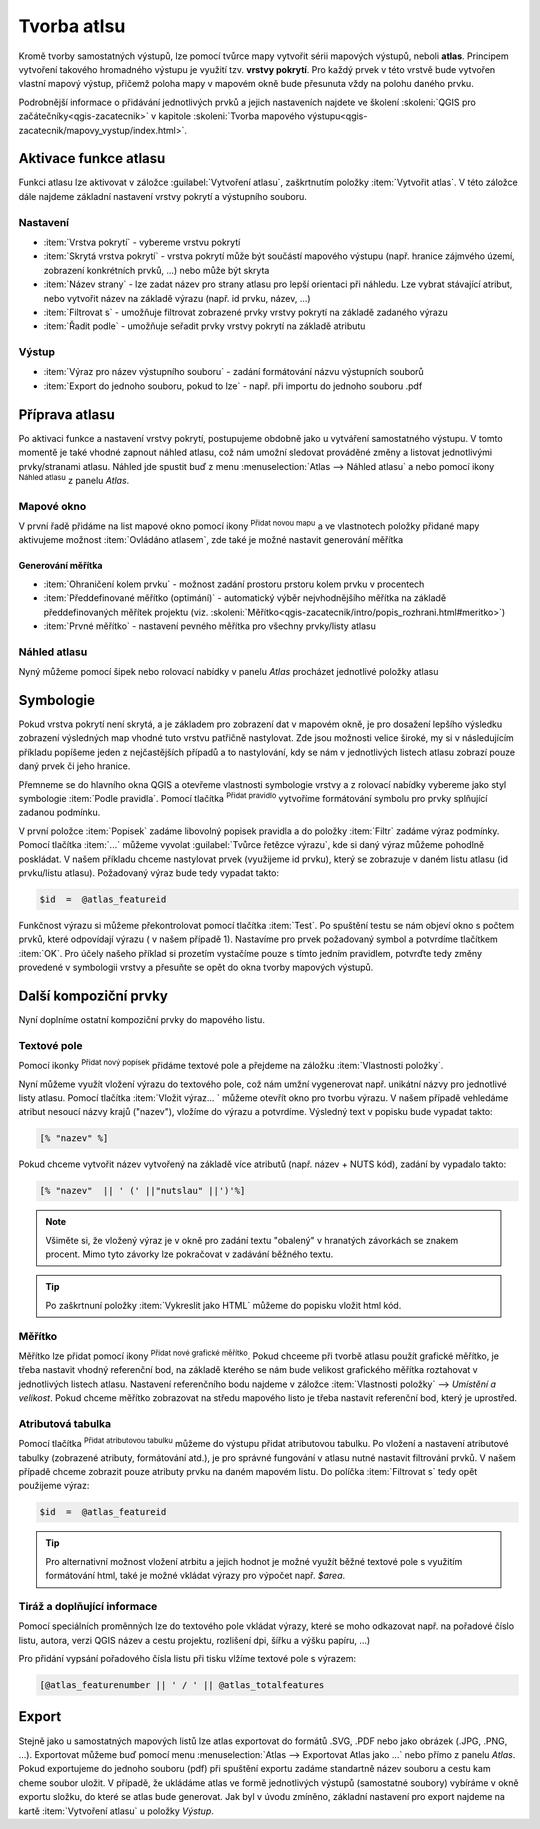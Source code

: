 .. |selectstring| image:: ../images/icon/selectstring.png
   :width: 2.5em
.. |checkbox| image:: ../images/icon/checkbox.png
   :width: 1.5em
.. |combobox| image:: ../images/icon/combobox.png
   :width: 1.5em
.. |radiobutton| image:: ../images/icon/radiobutton.png
   :width: 1.5em
.. |add_map| image:: ../images/icon/mActionAddMap.png
   :width: 1.5em
.. |mIconAtlas| image:: ../images/icon/mIconAtlas.png
   :width: 1.5em
.. |add| image:: ../images/icon/symbologyAdd.png
   :width: 1.5em    
.. |add_scale| image:: ../images/icon/mActionScaleBar.png
   :width: 1.5em
.. |add_label| image:: ../images/icon/mActionLabel.png
   :width: 1.5em
.. |add_attributes| image:: ../images/icon/grass_edit_attributes.png
   :width: 1.5em  
   
   
Tvorba atlsu
============
Kromě tvorby samostatných výstupů, lze pomocí tvůrce mapy vytvořit sérii mapových výstupů, neboli **atlas**. Principem vytvoření takového hromadného výstupu je využití tzv. **vrstvy pokrytí**. Pro každý prvek v této vrstvě bude vytvořen vlastní mapový výstup, přičemž poloha mapy v mapovém okně bude přesunuta vždy na polohu daného prvku.

Podrobnější informace o přidávání jednotlivých prvků a jejich nastaveních najdete ve školení :skoleni:`QGIS pro začátečníky<qgis-zacatecnik>` v kapitole :skoleni:`Tvorba mapového výstupu<qgis-zacatecnik/mapovy_vystup/index.html>`.

Aktivace funkce atlasu
----------------------
Funkci atlasu lze aktivovat v záložce :guilabel:`Vytvoření atlasu`, zaškrtnutím položky |checkbox|:item:`Vytvořit atlas`. V této záložce dále najdeme základní nastavení vrstvy pokrytí a výstupního souboru.

.. figure:: images/atlas_enable.png 
   :class: small 
   :scale-latex: 40 

   Aktivace a základní nastavení funkce atlasu

Nastavení
^^^^^^^^^
- :item:`Vrstva pokrytí` |selectstring| - vybereme vrstvu pokrytí
- :item:`Skrytá vrstva pokrytí` |checkbox| - vrstva pokrytí může být součástí mapového výstupu (např. hranice zájmvého území, zobrazení konkrétních prvků, ...) nebo může být skryta
- :item:`Název strany` |combobox| - lze zadat název pro strany atlasu pro lepší orientaci při náhledu. Lze vybrat stávající atribut, nebo vytvořit název na základě výrazu (např. id prvku, název, ...)
- |checkbox| :item:`Filtrovat s` - umožňuje filtrovat zobrazené prvky vrstvy pokrytí na základě zadaného výrazu
- |checkbox| :item:`Řadit podle` - umožňuje seřadit prvky vrstvy pokrytí na základě atributu

Výstup
^^^^^^
- :item:`Výraz pro název výstupního souboru` - zadání formátování názvu výstupních souborů
- |checkbox| :item:`Export do jednoho souboru, pokud to lze` - např. při importu do jednoho souboru .pdf


Příprava atlasu
---------------
Po aktivaci funkce a nastavení vrstvy pokrytí, postupujeme obdobně jako u vytváření samostatného výstupu. V tomto momentě je také vhodné zapnout náhled atlasu, což nám umožní sledovat prováděné změny a listovat jednotlivými prvky/stranami atlasu. 
Náhled jde spustit buď z menu :menuselection:`Atlas --> Náhled atlasu` a nebo pomocí ikony |mIconAtlas|:sup:`Náhled atlasu` z panelu *Atlas*.

.. figure:: images/atlas_menu.png 
   :class: small
   :scale-latex: 40 

   Panel - *Atlas*

Mapové okno
^^^^^^^^^^^
V první řadě přidáme na list mapové okno pomocí ikony |add_map| :sup:`Přidat novou mapu` a ve vlastnotech položky přidané mapy aktivujeme možnost |checkbox|:item:`Ovládáno atlasem`, zde také je možné nastavit generování měřítka

.. figure:: images/atlas_control.png 
   :class: small
   :scale-latex: 40 

   Aktivace ovládání mapové položky atlasem
   
Generování měřítka
~~~~~~~~~~~~~~~~~~
- |radiobutton|:item:`Ohraničení kolem prvku` - možnost zadání prostoru prstoru kolem prvku v procentech
- |radiobutton|:item:`Předdefinované měřítko (optimání)` - automatický výběr nejvhodnějšího měřítka na základě předdefinovaných měřítek projektu (viz. :skoleni:`Měřítko<qgis-zacatecnik/intro/popis_rozhrani.html#meritko>`)
- |radiobutton|:item:`Prvné měřítko` - nastavení pevného měřítka pro všechny prvky/listy atlasu
   

.. figure:: images/atlas_priklad.png 
   :class: middle 
   :scale-latex: 40 

   Příklad tvorby atlasu krajů


Náhled atlasu
^^^^^^^^^^^^^
Nyný můžeme pomocí šipek nebo rolovací nabídky v panelu *Atlas* procházet jednotlivé položky atlasu



Symbologie
----------
Pokud vrstva pokrytí není skrytá, a je základem pro zobrazení dat v mapovém okně, je pro dosažení lepšího výsledku zobrazení výsledných map vhodné tuto vrstvu patřičně nastylovat. Zde jsou možnosti velice široké, my si v následujícím příkladu popíšeme jeden z nejčastějších případů a to nastylování, kdy se nám v jednotlivých listech atlasu zobrazí pouze daný prvek či jeho hranice.

Přemneme se do hlavního okna QGIS a otevřeme vlastnosti symbologie vrstvy a z rolovací nabídky vybereme jako styl symbologie :item:`Podle pravidla`. Pomocí tlačítka |add|:sup:`Přidat pravidlo` vytvoříme formátování symbolu pro prvky splňující zadanou podmínku.

.. figure:: images/atlas_rule.png 
   :class: middle 
   :scale-latex: 40 

   Vytváření symbologie na základě zadaných pravidel

V první položce :item:`Popisek` zadáme libovolný popisek pravidla a do položky :item:`Filtr` zadáme výraz podmínky. Pomocí tlačítka :item:`...` můžeme vyvolat :guilabel:`Tvůrce řetězce výrazu`, kde si daný výraz můžeme pohodlně poskládat.
V našem příkladu chceme nastylovat prvek (využijeme id prvku), který se zobrazuje v daném listu atlasu (id prvku/listu atlasu). Požadovaný výraz bude tedy vypadat takto:

.. code-block:: sql

    $id  =  @atlas_featureid 

Funkčnost výrazu si můžeme překontrolovat pomocí tlačítka :item:`Test`. Po spuštění testu se nám objeví okno s počtem prvků, které odpovídají výrazu ( v našem případě 1). Nastavíme pro prvek požadovaný symbol a potvrdíme tlačítkem :item:`OK`. Pro účely našeho příklad si prozetím vystačíme pouze s tímto jedním pravidlem, potvrďte tedy změny provedené v symbologii vrstvy a přesuňte se opět do okna tvorby mapových výstupů.

.. figure:: images/atlas_priklad_styl.png 
   :class: middle 
   :scale-latex: 40 

   Příklad tvorby atlasu krajů - nastylovaná vrstva


Další kompoziční prvky 
----------------------
Nyní doplníme ostatní kompoziční prvky do mapového listu.

Textové pole
^^^^^^^^^^^^
Pomocí ikonky |add_label| :sup:`Přidat nový popísek` přidáme textové pole a přejdeme na záložku :item:`Vlastnosti položky`.

Nyní můžeme využít vložení výrazu do textového pole, což nám umžní vygenerovat např. unikátní názvy pro jednotlivé listy atlasu. Pomocí tlačítka :item:`Vložit výraz... ` můžeme otevřít okno pro tvorbu výrazu. V našem případě vehledáme atribut nesoucí názvy krajů ("nazev"), vložíme do výrazu a potvrdíme. Výsledný text v popisku bude vypadat takto:

.. code-block:: sql

    [% "nazev" %]

Pokud chceme vytvořit název vytvořený na základě více atributů (např. název + NUTS kód), zadání by vypadalo takto:

.. code-block:: sql

    [% "nazev"  || ' (' ||"nutslau" ||')'%]

.. note:: Všiměte si, že vložený výraz je v okně pro zadání textu "obalený" v hranatých závorkách se znakem procent. Mimo tyto závorky lze pokračovat v zadávání běžného textu.

.. tip:: Po zaškrtnuní položky |checkbox|:item:`Vykreslit jako HTML` můžeme do popisku vložit html kód.

Měřítko
^^^^^^^
Měřítko lze přidat pomocí ikony |add_scale|:sup:`Přidat nové grafické měřítko`. Pokud chceeme při tvorbě atlasu použít grafické měřítko, je třeba nastavit vhodný referenční bod, na základě kterého se nám bude velikost grafického měřítka roztahovat v jednotlivých listech atlasu. Nastavení referenčního bodu najdeme v záložce :item:`Vlastnosti položky` --> *Umístění a velikost*. Pokud chceme měřítko zobrazovat na středu mapového listo je třeba nastavit referenční bod, který je uprostřed.

Atributová tabulka
^^^^^^^^^^^^^^^^^^
Pomocí tlačítka |add_attributes|:sup:`Přidat atributovou tabulku` můžeme do výstupu přidat atributovou tabulku. Po vložení a nastavení atributové tabulky (zobrazené atributy, formátování atd.), je pro správné fungování v atlasu nutné nastavit filtrování prvků. V našem případě chceme zobrazit pouze atributy prvku na daném mapovém listu. 
Do políčka |checkbox|:item:`Filtrovat s` tedy opět použijeme výraz:

.. code-block:: sql

    $id  =  @atlas_featureid
    
.. tip:: Pro alternativní možnost vložení atrbitu a jejich hodnot je možné využít běžné textové pole s využitím formátování html, také je možné vkládat výrazy pro výpočet např. *$area*.

Tiráž a doplňující informace
^^^^^^^^^^^^^^^^^^^^^^^^^^^^
Pomocí speciálních proměnných lze do textového pole vkládat výrazy, které se moho odkazovat např. na pořadové číslo listu, autora, verzi QGIS název a cestu projektu, rozlišení dpi, šířku a výšku papíru, ...)

.. figure:: images/atlas_variables.png 
   :class: middle 
   :scale-latex: 40 

   Příklad proměnných
   
Pro přidání vypsání pořadového čísla listu při tisku vlžíme textové pole s výrazem:

.. code-block:: sql

    [@atlas_featurenumber || ' / ' || @atlas_totalfeatures
    
.. figure:: images/atlas_done.png 
   :class: middle 
   :scale-latex: 40 

   Atlas připravený k exportu


Export
------
Stejně jako u samostatných mapových listů lze atlas exportovat do formátů .SVG, .PDF nebo jako obrázek (.JPG, .PNG, ...).
Exportovat můžeme buď pomocí menu  :menuselection:`Atlas --> Exportovat Atlas jako ...` nebo přímo z panelu *Atlas*. Pokud exportujeme do jednoho souboru (pdf) při spuštění exportu zadáme standartně název souboru a cestu kam cheme soubor uložit. V případě, že ukládáme atlas ve formě jednotlivých výstupů (samostatné soubory) vybíráme v okně exportu složku, do které se atlas bude generovat. 
Jak byl v úvodu zmíněno, základní nastavení pro export najdeme na kartě :item:`Vytvoření atlasu` u položky *Výstup*. 

.. figure:: images/atlas_export.png 
   :class: small 
   :scale-latex: 40 

   Nabídka pro export atlasu
   
   
.. figure:: images/atlas_pdf.png 
   :class: middle 
   :scale-latex: 40 

   Výsledný atlas (jeden soubor .pdf) otevřený v prohlížeči pdf souborů




